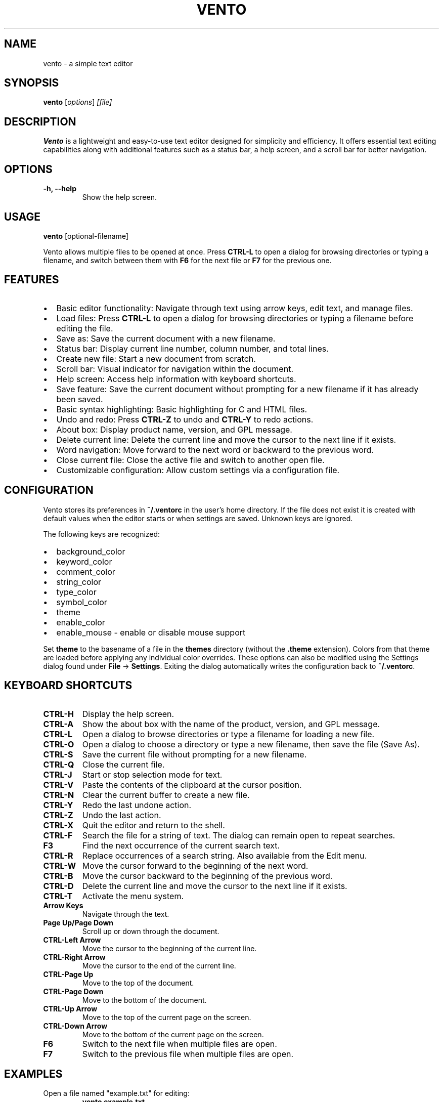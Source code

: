 .TH VENTO 1 "August 2024" "0.1.3" "Vento Manual"
.SH NAME
vento \- a simple text editor

.SH SYNOPSIS
.B vento
.RI [ options ] " [file]"

.SH DESCRIPTION
.B Vento
is a lightweight and easy-to-use text editor designed for simplicity and efficiency. It offers essential text editing capabilities along with additional features such as a status bar, a help screen, and a scroll bar for better navigation.

.SH OPTIONS
.TP 
.B \-h, \-\-help
Show the help screen.

.SH USAGE
.B vento
[optional-filename]

.PP
Vento allows multiple files to be opened at once. Press \fBCTRL-L\fP to open a
dialog for browsing directories or typing a filename, and switch between them
with \fBF6\fP for the next file or \fBF7\fP for the previous one.

.SH FEATURES
.IP \[bu] 2
Basic editor functionality: Navigate through text using arrow keys, edit text, and manage files.
.IP \[bu] 2
Load files: Press \fBCTRL-L\fP to open a dialog for browsing directories or typing a filename before editing the file.
.IP \[bu] 2
Save as: Save the current document with a new filename.
.IP \[bu] 2
Status bar: Display current line number, column number, and total lines.
.IP \[bu] 2
Create new file: Start a new document from scratch.
.IP \[bu] 2
Scroll bar: Visual indicator for navigation within the document.
.IP \[bu] 2
Help screen: Access help information with keyboard shortcuts.
.IP \[bu] 2
Save feature: Save the current document without prompting for a new filename if it has already been saved.
.IP \[bu] 2
Basic syntax highlighting: Basic highlighting for C and HTML files.
.IP \[bu] 2
Undo and redo: Press \fBCTRL-Z\fP to undo and \fBCTRL-Y\fP to redo actions.
.IP \[bu] 2
About box: Display product name, version, and GPL message.
.IP \[bu] 2
Delete current line: Delete the current line and move the cursor to the next line if it exists.
.IP \[bu] 2
Word navigation: Move forward to the next word or backward to the previous word.
.IP \[bu] 2
Close current file: Close the active file and switch to another open file.
.IP \[bu] 2
Customizable configuration: Allow custom settings via a configuration file.

.SH CONFIGURATION
Vento stores its preferences in \fB~/.ventorc\fP in the user's home directory. If the file does not exist it is created with default values when the editor starts or when settings are saved. Unknown keys are ignored.
.PP
The following keys are recognized:
.IP \[bu] 2
background_color
.IP \[bu] 2
keyword_color
.IP \[bu] 2
comment_color
.IP \[bu] 2
string_color
.IP \[bu] 2
type_color
.IP \[bu] 2
symbol_color
.IP \[bu] 2
theme
.IP \[bu] 2
enable_color
.IP \[bu] 2
enable_mouse - enable or disable mouse support
.PP
Set \fBtheme\fP to the basename of a file in the \fBthemes\fP directory (without the \fB.theme\fP extension). Colors from that theme are loaded before applying any individual color overrides. These options can also be modified using the Settings dialog found under \fBFile\fP -> \fBSettings\fP. Exiting the dialog automatically writes the configuration back to \fB~/.ventorc\fP.
.SH KEYBOARD SHORTCUTS
.TP 
.B CTRL-H
Display the help screen.
.TP 
.B CTRL-A
Show the about box with the name of the product, version, and GPL message.
.TP 
.B CTRL-L
Open a dialog to browse directories or type a filename for loading a new file.
.TP 
.B CTRL-O
Open a dialog to choose a directory or type a new filename, then save the file (Save As).
.TP 
.B CTRL-S
Save the current file without prompting for a new filename.
.TP
.B CTRL-Q
Close the current file.
.TP
.B CTRL-J
Start or stop selection mode for text.
.TP 
.B CTRL-V
Paste the contents of the clipboard at the cursor position.
.TP 
.B CTRL-N
Clear the current buffer to create a new file.
.TP 
.B CTRL-Y
Redo the last undone action.
.TP 
.B CTRL-Z
Undo the last action.
.TP 
.B CTRL-X
Quit the editor and return to the shell.
.TP
.B CTRL-F
Search the file for a string of text.  The dialog can remain open to repeat searches.
.TP
.B F3
Find the next occurrence of the current search text.
.TP
.B CTRL-R
Replace occurrences of a search string. Also available from the Edit menu.
.TP
.B CTRL-W
Move the cursor forward to the beginning of the next word.
.TP 
.B CTRL-B
Move the cursor backward to the beginning of the previous word.
.TP 
.B CTRL-D
Delete the current line and move the cursor to the next line if it exists.
.TP 
.B CTRL-T
Activate the menu system.
.TP 
.B Arrow Keys
Navigate through the text.
.TP 
.B Page Up/Page Down
Scroll up or down through the document.
.TP 
.B CTRL-Left Arrow
Move the cursor to the beginning of the current line.
.TP 
.B CTRL-Right Arrow
Move the cursor to the end of the current line.
.TP 
.B CTRL-Page Up
Move to the top of the document.
.TP 
.B CTRL-Page Down
Move to the bottom of the document.
.TP 
.B CTRL-Up Arrow
Move to the top of the current page on the screen.
.TP 
.B CTRL-Down Arrow
Move to the bottom of the current page on the screen.
.TP
.B F6
Switch to the next file when multiple files are open.
.TP
.B F7
Switch to the previous file when multiple files are open.

.SH EXAMPLES
.TP
Open a file named "example.txt" for editing:
.B vento example.txt

.SH PLANNED FEATURES
.IP \[bu] 2
Spell checker support: Integrated spell checking for documents.
.IP \[bu] 2
Git integration: Version control integration with Git.
.IP \[bu] 2
Macro support: Configurable keyboard macros.
.IP \[bu] 2
Extensions API: Create plugins to enhance the editor.

.SH AUTHOR
Stephen Planck - splanck@tutamail.com

.SH COPYRIGHT
This is free software; see the source for copying conditions. There is NO warranty; not even for MERCHANTABILITY or FITNESS FOR A PARTICULAR PURPOSE.

.SH LICENSE
Vento is licensed under the GNU General Public License v3.0. You may obtain a copy of the GNU General Public License at <https://www.gnu.org/licenses/gpl-3.0.html>.
